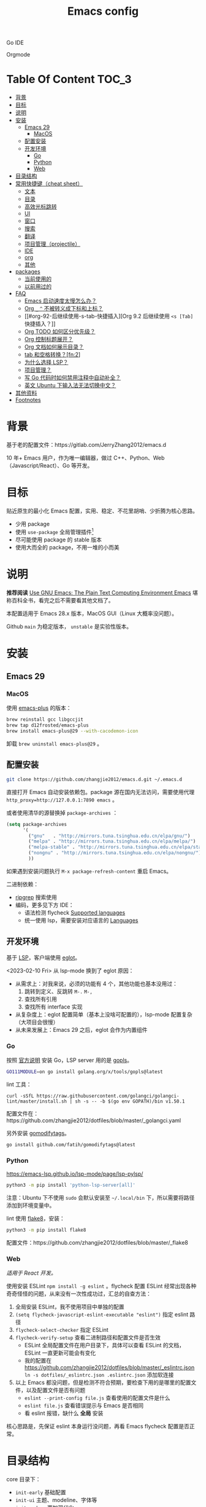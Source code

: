 #+TITLE: Emacs config
#+OPTIONS: ^:nil

Go IDE

[[file:screenshots/go-ide.png]]

Orgmode

[[file:screenshots/orgmode.png]]

* Table Of Content                                                      :TOC_3:
- [[#背景][背景]]
- [[#目标][目标]]
- [[#说明][说明]]
- [[#安装][安装]]
  - [[#emacs-29][Emacs 29]]
    - [[#macos][MacOS]]
  - [[#配置安装][配置安装]]
  - [[#开发环境][开发环境]]
    - [[#go][Go]]
    - [[#python][Python]]
    - [[#web][Web]]
- [[#目录结构][目录结构]]
- [[#常用快捷键cheat-sheet][常用快捷键（cheat sheet）]]
  - [[#文本][文本]]
  - [[#目录][目录]]
  - [[#高效光标跳转][高效光标跳转]]
  - [[#ui][UI]]
  - [[#窗口][窗口]]
  - [[#搜索][搜索]]
  - [[#翻译][翻译]]
  - [[#项目管理projectile][项目管理（projectile）]]
  - [[#ide][IDE]]
  - [[#org][org]]
  - [[#其他][其他]]
- [[#packages][packages]]
  - [[#当前使用的][当前使用的]]
  - [[#以前用过的][以前用过的]]
- [[#faq][FAQ]]
  - [[#emacs-启动速度太慢怎么办][Emacs 启动速度太慢怎么办？]]
  - [[#org-_--不被转义成下标和上标][Org =_= =^= 不被转义成下标和上标？]]
  - [[#org-92-后继续使用-s-tab-快捷插入][Org 9.2 后继续使用 =<s [Tab]= 快捷插入？]]
  - [[#org-todo-如何区分优先级][Org TODO 如何区分优先级？]]
  - [[#org-控制标题展开][Org 控制标题展开？]]
  - [[#org-文档如何展示目录][Org 文档如何展示目录？]]
  - [[#tab-和空格转换fn2][tab 和空格转换？[fn:2]]]
  - [[#为什么选择-lsp][为什么选择 LSP？]]
  - [[#项目管理][项目管理？]]
  - [[#写-go-代码时如何禁用注释中自动补全][写 Go 代码时如何禁用注释中自动补全？]]
  - [[#英文-ubuntu-下输入法无法切换中文][英文 Ubuntu 下输入法无法切换中文？]]
- [[#其他资料][其他资料]]
- [[#footnotes][Footnotes]]

* 背景

基于老的配置文件：https://gitlab.com/JerryZhang2012/emacs.d

10 年+ Emacs 用户，作为唯一编辑器，做过 C++、Python、Web（Javascript/React）、Go 等开发。

* 目标

贴近原生的最小化 Emacs 配置，实用、稳定、不花里胡哨、少折腾为核心思路。

- 少用 package
- 使用 =use-package= 全局管理插件[fn:3]
- 尽可能使用 package 的 stable 版本
- 使用大而全的 package，不用一堆的小而美

* 说明

*推荐阅读* [[https://www2.lib.uchicago.edu/keith/emacs/#orgc5a18efe][Use GNU Emacs: The Plain Text Computing Environment Emacs]] 堪称百科全书，看完之后不需要看其他文档了。

本配置适用于 Emacs 28.x 版本，MacOS GUI（Linux 大概率没问题）。

Github =main= 为稳定版本， =unstable= 是实验性版本。

* 安装

** Emacs 29

*** MacOS

使用 [[https://github.com/d12frosted/homebrew-emacs-plus][emacs-plus]] 的版本：

#+begin_src sh
  brew reinstall gcc libgccjit
  brew tap d12frosted/emacs-plus
  brew install emacs-plus@29 --with-cacodemon-icon
#+end_src

卸载 =brew uninstall emacs-plus@29= 。

** 配置安装

#+begin_src sh
  git clone https://github.com/zhangjie2012/emacs.d.git ~/.emacs.d
#+end_src

直接打开 Emacs 自动安装依赖包。package 源在国内无法访问，需要使用代理 =http_proxy=http://127.0.0.1:7890 emacs= 。

或者使用清华的源替换掉 =package-archives= ：

#+begin_src emacs-lisp
  (setq package-archives
        '(
          ("gnu"   . "http://mirrors.tuna.tsinghua.edu.cn/elpa/gnu/")
          ("melpa" . "http://mirrors.tuna.tsinghua.edu.cn/elpa/melpa/")
          ("melpa-stable" . "http://mirrors.tuna.tsinghua.edu.cn/elpa/stable-melpa/")
          ("nongnu" . "http://mirrors.tuna.tsinghua.edu.cn/elpa/nongnu/")
          ))
#+end_src

如果遇到安装问题执行 =M-x package-refresh-content= 重启 Emacs。

二进制依赖：

- [[https://github.com/BurntSushi/ripgrep][ripgrep]] 搜索使用
- 编码，更多见下方 IDE：
  - 语法检测 flycheck [[https://www.flycheck.org/en/latest/languages.html#flycheck-languages][Supported languages]]
  - 统一使用 lsp，需要安装对应语言的 [[https://emacs-lsp.github.io/lsp-mode/page/languages/][Languages]]

** 开发环境

基于 [[https://langserver.org/][LSP]]，客户端使用 [[https://github.com/joaotavora/eglot][eglot]]。

<2023-02-10 Fri> 从 lsp-mode 换到了 eglot 原因：

- 从需求上：对我来说，必须的功能有 4 个，其他功能也基本没用过：
  1. 跳转到定义、反跳转 =M-.= =M-,=
  2. 查找所有引用
  3. 查找所有 interface 实现
- 从复杂度上：eglot 配置简单（基本上没啥可配置的），lsp-mode 配置复杂（大项目会很慢）
- 从未来发展上：Emacs 29 之后，eglot 会作为内置组件

*** Go

按照 [[https://golang.org/doc/install][官方说明]] 安装 Go，LSP server 用的是 [[https://github.com/golang/tools/tree/master/gopls][gopls]]。

#+begin_src sh
  GO111MODULE=on go install golang.org/x/tools/gopls@latest
#+end_src

lint 工具：

#+begin_src sh1
  curl -sSfL https://raw.githubusercontent.com/golangci/golangci-lint/master/install.sh | sh -s -- -b $(go env GOPATH)/bin v1.50.1
#+end_src

配置文件在：https://github.com/zhangjie2012/dotfiles/blob/master/_golangci.yaml

另外安装 [[https://github.com/fatih/gomodifytags][gomodifytags]]。

#+begin_src sh
  go install github.com/fatih/gomodifytags@latest
#+end_src

*** Python

https://emacs-lsp.github.io/lsp-mode/page/lsp-pylsp/

#+begin_src sh
  python3 -m pip install 'python-lsp-server[all]'
#+end_src

注意：Ubuntu 下不使用 =sudo= 会默认安装至 =~/.local/bin= 下，所以需要将路径添加到环境变量中。

lint 使用 [[https://flake8.pycqa.org/en/latest/][flake8]]，安装：

#+begin_src sh
  python3 -m pip install flake8
#+end_src

配置文件：https://github.com/zhangjie2012/dotfiles/blob/master/_flake8

*** Web

/适用于 React 开发。/

使用安装 ESLint =npm install -g eslint= 。flycheck 配置 ESLint 经常出现各种奇奇怪怪的问题，从来没有一次性成功过，汇总的自查方法：

1. 全局安装 ESLint，我不使用项目中单独的配置
2. =(setq flycheck-javascript-eslint-executable "eslint")= 指定 eslint 路径
3. =flycheck-select-checker= 指定 ESLint
4. =flycheck-verify-setup= 查看二进制路径和配置文件是否生效
   + ESLint 全局配置文件在用户目录下，具体可以查看 ESLint 的文档，ESLint 一直更新可能会有变化
   + 我的配置在 https://github.com/zhangjie2012/dotfiles/blob/master/_eslintrc.json =ln -s dotfiles/_eslintrc.json .eslintrc.json= 添加软连接
5. 以上 Emacs 都没问题，但是检测不符合预期，要检查下用的是哪里的配置文件，以及配置文件是否有问题
   + =eslint --print-config file.js= 查看使用的配置文件是什么
   + =eslint file.js= 查看错误提示与 Emacs 是否相同
   + 看 eslint 报错，缺什么 *全局* 安装

核心思路是，先保证 eslint 本身运行没问题，再看 Emacs flycheck 配置是否正常。

* 目录结构

core 目录下：

- =init-early= 基础配置
- =init-ui= 主题、modeline、字体等
- =init-modern= 更加现代化
- =init-enhance= 对 Emacs 已经具备的能力进行增强
- =init-lang= 让 Emacs 变成一个 IDE，选型：
  + =eglot= Language Server Protocol
  + =company-mode= 自动补全框架
  + =flycheck= 语法检测
- =init-config= yaml, protobuf, nginx, thrift 等轻量化语言配置
- =init-document= 标记语言设置，markdown + orgmode
- =init-feed= rss 订阅管理

* 常用快捷键（cheat sheet）

** 文本

|-----------------+--------------------------------------------+--------|
| 快捷键          | 说明                                       | 频率   |
|-----------------+--------------------------------------------+--------|
| =<f9> i=        | 插入当前日期时间如 =2023-02-05 11:20:01=   |        |
| =M--=           | 当前单词全部高亮                           | *high* |
| =M-m=           | 扩展当前文本区域                           | *high* |
| =M-n/p=         | 相同单词之前切换                           | *high* |
| =M-s ;=         | 多光标操作                                 | middle |
| =M-s P=         | 选中当前所在括号范围内的文本（不包含括号） | middle |
| =M-s f=         | 选中函数                                   | middle |
| =M-s k=         | 拷贝某行到当前                             | middle |
| =M-s m=         | 选中注释                                   |        |
| =M-s p=         | 选中当前所在括号范围内的文本（包含括号）   | middle |
| =M-s s=         | 选中当前单词                               | *high* |
| =M-y=           | 剪贴板                                     | *high* |
| =S-<backspace>= | 删除整行文本                               | *high* |
|-----------------+--------------------------------------------+--------|

** 目录

|----------+--------------+--------|
| 快捷键   | 说明         | 频率   |
|----------+--------------+--------|
| =<f9> d= | =dired-jump= | *high* |
|----------+--------------+--------|

=dired=

- =j/k= 下一行/上一行
- =h/l= 上一个/下一个文件夹
- =(= 打开/关闭详情
- =m= mark
- =t= 反选
- =U= 全部取消选中
- =% m= 搜索
- =C= copy
- =R= Remove
- =d= 标记为删除 =x= 执行
- =D= 直接删除

** 高效光标跳转

|---------+----------------------------------------+--------|
| 快捷键  | 说明                                   | 频率   |
|---------+----------------------------------------+--------|
| =M-s i= | 跳转到某单词首部                       | *high* |
| =M-s j= | 跳转到某行                             | *high* |
| =M-s c= | 跳转到某个字符                         |        |
| =C-.=   | 根据光标所在所选文本，推测可以做的事情 |        |
| =C-;=   | Do What I Mean =embark-dwim=           | *high* |
|---------+----------------------------------------+--------|

** UI

|---------+-----------------------------+--------|
| 快捷键  | 说明                        | 频率   |
| =M-s l= | 显示顺序行号                | middle |
| =M-s r= | 显示相对行号                |        |
| =M-s n= | 显示列宽线（120个字符宽度） | middle |
| =<f6>=  | 显示当前文件路径            |        |
| =<f5>=  | 切换 dark/light 主题        |        |
| =C--=   | 减小字体                    |        |
| =C-+=   | 增大字体                    |        |
|---------+-----------------------------+--------|

** 窗口

|----------+--------------+--------|
| 快捷键   | 说明         | 频率   |
|----------+--------------+--------|
| =M-o=    | 切换 frame   | *high* |
| =M-s t=  | 交换 frame   |        |
| =<f9> 1= | 删除当前窗口 | *high* |
| =<f9> 2= | 水平切分窗口 | *high* |
| =<f9> 3= | 垂直切分窗口 | *high* |
| =<f10>=  | 全屏         | *high* |
|----------+--------------+--------|

** 搜索

|---------+---------------------------------+--------|
| 快捷键  | 说明                            | 频率   |
|---------+---------------------------------+--------|
| =C-s=   | 当前文件搜索                    | *high* |
| =M-s [= | 在项目中使用 rg 搜索            | *high* |
| =M-s ]= | 在 git 项目中使用 git-grep 搜索 |        |
|---------+---------------------------------+--------|

** 翻译

|----------+--------------+--------|
| 快捷键   | 说明         | 频率   |
|----------+--------------+--------|
| =<f9> f= | 翻译当前单词 | *high* |
| =<f9> F= | 输入单词翻译 |        |
|----------+--------------+--------|

** 项目管理（projectile）

 =<f8>= =C-c p= 为 projectile 命令前缀 =projectile-command-map= 。

|--------+------------------------------------------+--------|
| 快捷键 | 说明                                     | 频率   |
|--------+------------------------------------------+--------|
| =F=    | 在另外一个窗口打开本项目的文件           | *high* |
| =w=    | 在所有已知的项目中搜索                   |        |
| =D=    | 在另外一个窗口打开本项目的目录           |        |
| =k=    | 关闭所有本项目的 buffer                  | *high* |
| =v=    | projectile-vc                            |        |
| =b=    | 在本项目打开的 buffer 中切换             | middle |
| =i=    | 清除项目缓存 projectile-invalidate-cache | *high* |
|--------+------------------------------------------+--------|

** IDE

|-------------+--------------------------------+--------|
| 快捷键      | 说明                           | 频率   |
|-------------+--------------------------------+--------|
| =M-.=       | 跳转到定义                     | *high* |
| =M-,=       | 从定义返回                     | *high* |
| =M-?=       | 查找当前所有引用               | *high* |
| =C-M-j=     | 变量命名风格转换               |        |
| =<f9> s s=  | 重启 eglot                     | middle |
| =<f9> s d=  | eldoc                          |        |
| =<f9> s i=  | eglot-find-implementation      | middle |
| =<f9> <f9>= | 手动执行语法检测               |        |
| =<f9> g=    | git-gitter++，显示当前文件改动 | middle |
|-------------+--------------------------------+--------|

** org

|-------------+-------------------------------------+--------|
| 快捷键      | 说明                                | 频率   |
|-------------+-------------------------------------+--------|
| =<f9> t a=  | =org-agenda=                        | *high* |
| =<f9> t c=  | =org-capture=                       | middle |
| =<f9> t l=  | =org-toggle-link-display=           |        |
| =<f9> t f=  | =org-footnote-new=                  |        |
| =<f9> t i=  | =org-toggle-inline-images=          |        |
| =M-[= =M-]= | =org-previous/next-visible-heading= | middle |
|-------------+-------------------------------------+--------|

** 其他

|----------+-------------------+--------|
| 快捷键   | 说明              | 频率   |
|----------+-------------------+--------|
| =<f9> q= | 查看 rss 订阅更新 | *high* |
|----------+-------------------+--------|

* packages

** 当前使用的

Emacs 有很多的 [[http://melpa.org][插件]]，[[https://github.com/emacs-tw/awesome-emacs][awesome-emacs]] 是按照分类整理的。下面列一下我正在使用的插件以及一些说明：

|--------------------+--------------------------------------+----------------------------------------------------------------------|
| 插件名称           | 插件介绍                             | 备注                                                                 |
|--------------------+--------------------------------------+----------------------------------------------------------------------|
| [[https://github.com/abo-abo/ace-window][ace-window]]         | 多窗口切换                           | 以前一直用 [[https://github.com/deb0ch/emacs-winum][emacs-winum]]                                               |
| [[https://github.com/abo-abo/avy][avy]]                | 光标快速定位（按照字符、单词、行等） | 以前用的是 [[https://github.com/winterTTr/ace-jump-mode][ace-jump]]                                                  |
| [[https://github.com/minad/cape][cape.el]] + [[https://github.com/minad/corfu][corfu]]    | 补全框架                             | 替换 Company，cape 实现了各种 =completion-at-point-functions=        |
| [[https://github.com/tumashu/cnfonts][cnfonts]]            | GUI 中英文等宽排版                   | [[https://github.com/adobe-fonts/source-code-pro][Source Code Pro]] + [[https://github.com/lxgw/LxgwWenKai][霞鹜文楷]]                                           |
| [[https://github.com/minad/consult][consult]]            | 通用完成框架                         | 替换 ivy                                                             |
| [[https://github.com/Fuco1/dired-hacks/blob/master/dired-subtree.el][dired-subtree]]      | 增强下 dired                         |                                                                      |
| [[https://github.com/seagle0128/doom-modeline][doom-modeline]]      | modeline 看起来漂亮一些，简洁        |                                                                      |
| [[https://github.com/joaotavora/eglot][eglot]]              | [[https://langserver.org][LSP]] 的 Emacs 客户端                  | 以前用 lsp-mode                                                      |
| [[https://github.com/skeeto/elfeed][elfeed]]             | Web Feed Reader                      |                                                                      |
| [[https://github.com/oantolin/embark][embark]]             | 难以描述，但真的牛逼                 |                                                                      |
| [[https://github.com/magnars/expand-region.el][expand-region]]      | 快速选中文本                         | 比如我常用 =M-s s= 选中一个单词，用 =M-s p= 选中括号内内容，然后复制 |
| [[https://www.flycheck.org/en/latest/][flycheck]]           | 强大的语法检查框架                   | 需要编程语言的 lint 工具配合，比如 eslint、golint。编码必备。        |
| [[https://github.com/nonsequitur/git-gutter-plus][git-gutter+]]        | 提示当前 buffer 改动部分             | 用 ~+~ 和 ~=~ 等显示出来                                             |
| [[https://github.com/nschum/highlight-symbol.el][highlight-symbol]]   | 高亮当前单词                         |                                                                      |
| [[https://github.com/magit/magit][magit]]              | git                                  |                                                                      |
| [[https://github.com/minad/marginalia][marginalia]]         | 备注                                 | 类似 ivy-rich                                                        |
| [[https://github.com/magnars/multiple-cursors.el][multiple-cursors]]   | 多鼠标操作                           | [[http://emacsrocks.com/e13.html][Emacs Rocks! Episode 13: multiple-cursors]]                            |
| [[https://github.com/oantolin/orderless][orderless]]          | 排序                                 |                                                                      |
| [[https://orgmode.org][org-mode]]           | 最牛逼的插件，没有之一               |                                                                      |
| [[https://github.com/bbatsov/projectile][projectile]]         | 项目管理框架                         | 可以与 ivy 一起使用，[[https://github.com/ericdanan/counsel-projectile][counsel-projectile]]                              |
| [[https://github.com/Fanael/rainbow-delimiters][rainbow-delimiters]] | 彩虹括号                             | 相同层级的括号相同颜色                                               |
| [[https://github.com/felipeochoa/rjsx-mode][rjsx-mode]]          | JSX mode                             | 比 web-mode 好用很多，而且更新的快                                   |
| [[https://github.com/jwiegley/use-package][use-package]]        | 包配置隔离                           | 可设置启动时机（延迟加载），加速 Emacs 启动                          |
| [[https://github.com/minad/vertico][vetico]]             | 垂直交互                             |                                                                      |
| [[https://github.com/justbur/emacs-which-key][which-key]]          | 快捷键绑定提示                       |                                                                      |
|--------------------+--------------------------------------+----------------------------------------------------------------------|

*Vertico & Consult & marginalia & orderless 通常是一起使用的。*

** 以前用过的

一些尝试过，但是不再使用的 package：

- [[https://github.com/domtronn/all-the-icons.el][all-the-icons]] icon，花里花哨
- [[https://github.com/auto-complete/auto-complete][auto-complete]] 自动完成插件，后来用 company 替换了
- [[https://github.com/Malabarba/beacon][beacon]] 光标提醒，帮你找得到光标，感觉不怎么实用
- [[https://github.com/technomancy/better-defaults][better-defaults]] 几行代码就可以达到相同的效果
- [[https://github.com/company-mode/company-mode][company-mode]] 模块化补全框架（支持各种语言），用了几年 auto-complete，现在用 corfu 替换
- [[https://github.com/minad/corfu][corfu]] 补全框架，可用来替换 company，比较新，要再等等
- [[https://github.com/emacs-dashboard/emacs-dashboard][dashboard]] 启动会显示最近使用过的文件，项目，标签等 *华而不实*
- [[https://github.com/emacsmirror/diminish][diminish]] 减少一些 mode 在 modeline 上的显示，doom-modeline 显示已经很精简了
- [[https://github.com/emacs-evil/evil][evil]] The extensible vi layer for Emacs. 从 Vim 转到 Emacs 的用户可以试一下，我的 Vim 太渣了
- [[https://github.com/emacs-helm/helm][helm]] 一个补全框架，用了四五年，后来用 ivy 替换掉了
- [[https://github.com/abo-abo/hydra][hydra]] 快捷键编排，尝试了一段时间，基本上用不到。常用的快捷键，我已经编排的很合理了
- [[https://github.com/abo-abo/swiper][ivy]] 通用完成前端，用了几年 [[https://github.com/emacs-helm/helm][helm]]，现在换成了 consult
- [[https://github.com/emacs-lsp/lsp-mode][lsp-mode]] 用了几年，最后用 eglot 替换
- [[https://github.com/skuro/plantuml-mode][plantuml-mode]] [[https://plantuml.com/][PlantUML]] 的 Emacs mode，不实用
- [[https://github.com/milkypostman/powerline][powerline]] 用了一段时间，后来用 doom-modeline 替换掉了
- [[https://github.com/joaotavora/yasnippet][yasnippet]] 代码片段，以前写 C++ 的时候常用，现在不咋用了

* FAQ

** Emacs 启动速度太慢怎么办？

~M-x emacs-init-time~ 可以查看 Emacs 启动耗费时间。

多一个插件都会增加启动成本，不信你 ~emacs -Q~ 试试，所以要尽可能的减少插件。你可以使用 [[https://github.com/dacap/keyfreq][keyfreq]] 来查看你常用的快捷键有哪些。
筛选出不常用的插件给干掉，这是解决启动速度慢的根本办法。

如何定位插件耗时？

- 使用 profiler：https://punchagan.muse-amuse.in/blog/how-i-learnt-to-use-emacs-profiler/
- 使用 esup：https://github.com/jschaf/esup
- 使用 https://github.com/purcell/emacs.d/blob/master/lisp/init-benchmarking.el

定位之后如何优化？

elisp 比较熟的有自己的办法优化，当然我不熟。我的解决办法是：

使用 [[https://github.com/jwiegley/use-package][use-package]] ，use-package 并不是包管理工具，只是一个宏，用来配置和加载包。你可以通过配置（合理的使用 init、config、hook、
bind 等）实现延迟加载，提高打开的速度。

** Org =_= =^= 不被转义成下标和上标？

可以在 =+OPTIONS= 中设置 =^:nil= 来禁掉它。

- https://emacs.stackexchange.com/questions/10549/org-mode-how-to-export-underscore-as-underscore-instead-of-highlight-in-html

** Org 9.2 后继续使用 =<s [Tab]= 快捷插入？

orgmode 9.2 之后不再直接支持 =<s [Tab]= 的快捷方式插入代码块，而提供了统一的 =org-insert-structure-template= 函数，
快捷键为 =C-c C-,= 。如果想要提供以前的简洁方式，需要引入 =org-tempo= ，比如 =(require 'org-tempo)= 我使用的是
=(use-package org-tempo)= 。具体见：

- [[https://emacs.stackexchange.com/questions/46988/why-do-easy-templates-e-g-s-tab-in-org-9-2-not-work][Why do easy templates, .e.g, “< s TAB” in org 9.2 not work?]]
- [[https://orgmode.org/manual/Structure-Templates.html][org-mode 16.2 Structure Templates]]

** Org TODO 如何区分优先级？

1. 任务可以分优先级 =[#A], [#B], [#C]= 三种。使用 =<shift> + <up/down>= 进行切换
2. =org-sort-entris= 对任务进行排序（很有用），选择按照权重 =[p]riority= 排序

** Org 控制标题展开？

打开文件后，控制几级标题展示 =#STARTUP= 选项：

#+begin_src
#+STARTUP: overview
#+STARTUP: content
#+STARTUP: showall
#+STARTUP: show2levels
#+STARTUP: show3levels
#+STARTUP: show4levels
#+STARTUP: show5levels
#+STARTUP: showeverything
#+end_src

全局在 org 配置中打开 =org-startup-fold= [fn:1]。

** Org 文档如何展示目录？

1. 新建 =Table Of Content= 以及标题，后面加上 =:TOC:= 注解，保存自动生成
2. 控制显示多级标题 =TOC_n= ，默认为 =TOC_2= ，即显示到两级标题

** tab 和空格转换？[fn:2]
- =tabify= 空格转 tab
- =untabify= tab 转空格

** 为什么选择 LSP？

#+begin_quote
语言的开发环境配置一直很费时间，我记得以前刚配置 C/C++ 的开发环境时，折腾了一个月左右时间才找到一个相对比较
满意的开发环境（折腾完之后使用起来可真爽啊）： ~xcscope + etags + c++-mode~ 。

写 Python 的时候也折腾了长时间的缩进问题。 Go 就更不用说了···，Go 工具链很完整，但由于 Go 的版本升级很快，工具链根本跟不上，
+gocode+ 已经迁移了三次地址了。

后来看到了 [[https://langserver.org/][LSP（Language Server Protocol）]] 项目，感觉这个项目才是终极解法：插件化，C/S 模式。
目前已经默认支持 Python 和 Go 了，虽然还是有许许多多的 Bug，但比起 2018 年我试的时候已经成熟太多了。有社区的驱动，发展很快。
#+end_quote

1. =lsp-workspace-folders-remove= 可以移出之前添加的 workspace，但是如果遇到大的目录变更，一个一个的移出很慢。
   目前似乎没有提供一次性 remove all 的方法。一个解决办法是删除 lsp 的存储文件（lsp 提供了 =lsp-session-file= 变量来定义文件路径，
   默认在 =.emacs.d/.lsp-session-*= 路径下，如果没找到也可以在 lsp 源代码中搜索 lsp-session-file）。
2. +当前 LSP 还不太稳定+ ，遇到各种问题就可以重启是最有效的办法： =lsp-workspace-restart=

lsp-mode 的功能比较多，官方提供了 [[https://emacs-lsp.github.io/lsp-mode/tutorials/how-to-turn-off/][开启/关闭 lsp-mode 特性介绍]]，否则真的抓瞎。

<2023-02-10 Fri> 由 lsp-mode 换到了 eglot。

** 项目管理？

使用 [[https://github.com/bbatsov/projectile][projectile]] 管理项目，非常方便。svn/git 项目会认为是一个 projectile，而且 ignore 的文件和目录也会自动过滤。
你也可以手动添加 =.projectile= 标识。

** 写 Go 代码时如何禁用注释中自动补全？

=company= 只是个补全框架，实现依赖于底层语言的补全工具（lsp）。

之前给 [[https://github.com/emacs-lsp/lsp-mode][lsp-mode]] 提过 issue：https://github.com/emacs-lsp/lsp-mode/issues/2215 ，后来也没有提供直接的解决方案。

事实上，[[https://github.com/emacs-lsp/lsp-mode/blob/master/clients/lsp-go.el#L327][lsp-go]] 中有控制，但没有暴露出去。我简单粗暴的把 lsp-go.el 中的 =completion-in-comments= 设置为了 =nil= ，
然后删掉 =lsp-go.elc= 文件。

** 英文 Ubuntu 下输入法无法切换中文？

核心解决思路是加上（据说是 fctix 的 bug） =env LC_CTYPE=zh_CN.UTF-8= 环境变量。解决办法：

1. GUI 修改 =/usr/share/application/emacs.desktop= 中的启动命令 ~Exec=env LC_CTYPE=zh_CN.UTF-8 /usr/bin/emacs %F~
2. TUI 就简单了，直接在 =.bashrc= 加个 =alias=

具体可以见这个帖子：https://emacs-china.org/t/topic/974/20 ，正如 scutdk 所说，修改系统全局的 locale 可能带来其他问题。

* 其他资料

有点乱，参差不齐：

- 开箱即用的配置：
  + [[https://github.com/purcell/emacs.d][purcell/emacs.d]]：久负盛名
  + [[https://github.com/redguardtoo/emacs.d][redguardtoo/emacs.d]]
  + [[https://github.com/hlissner/doom-emacs][hlissner/doom-emacs]]
  + [[https://protesilaos.com/dotemacs/][Emacs initialisation file (dotemacs)]]: wiki + 配置
  + [[https://github.com/SystemCrafters/crafted-emacs][crafted-emacs]]：System Crafters 的配置，他在 [[https://www.youtube.com/c/SystemCrafters][YouTube]] 上有很多视频
  + [[http://www.emacs-bootstrap.com/][emacs-bootstrap]]: 动态生成 Emacs 配置
  + [[https://github.com/lujun9972/emacs-document][文章集合]]
- 博客 & Github
  + [[https://github.com/emacs-tw/awesome-emacs][awesome-emacs]]
  + [[https://planet.emacslife.com/][Planet Emacslife]]：Emacs 百科全书，大杂烩
  + [[https://emacsthemes.com/][Emacs Themes]]：主题集合
  + [[http://oremacs.com/][oremacs]]
  + [[https://protesilaos.com/dotemacs/][dotemacs]] 完善的 Emacs 配置 Wiki
  + [[https://manateelazycat.github.io/emacs/2022/11/07/how-i-use-emacs.html][我平常是怎么使用 Emacs 的？]]
- GTD 相关文章：
  - [[https://emacs.cafe/emacs/orgmode/gtd/2017/06/30/orgmode-gtd.html][Orgmode for GTD]]
  - [[http://members.optusnet.com.au/~charles57/GTD/gtd_workflow.html][How I use Emacs and Org-mode to implement GTD]]
  - [[https://devhints.io/org-mode][org-mode cheatsheet]]
- 视频：
  - [[https://cestlaz.github.io/stories/emacs/][Using Emacs Series]]：cestlaz 的使用 Emacs 系列，偏向于插件介绍
  - [[http://emacsrocks.com/][emacsrocks]] 很多短视频，偏向于插件介绍
  - [[https://www-users.cs.umn.edu/~kauffman/tooltime/][ToolTime]] 前两节是讲 Emacs 的，理论+实践，有视频还有配套的 PPT，一般的资料都是讲什么用，而这个课程讲了为什么是这样，由浅入深；非常推荐。
- 我自己写的：
  - <2019-06-17 Mon> [[https://www.zhangjiee.com/blog/2019/emacs-is-fun-1.html][Emacs 心路历程（上）]]、[[https://www.zhangjiee.com/blog/2019/emacs-is-fun-2.html][Emacs 心路历程（下）]] 感悟
  - <2014-12-01 Mon> [[https://www.zhangjiee.com/blog/2014/emacs-simple-tutorial.html][Emacs 简易教程]] 内容比较旧了，已经不再维护
  - [[file:../../../blog/2019/emacs-slide.org][Emacs 基于 org-reveal 做幻灯片]]
  - [[https://www.zhangjiee.com/blog/2019/emacs-slide.html][使用 org-mode 搭建网站]]

* Footnotes

[fn:5] https://emacs-china.org/t/homebrew-emacs-plus-28/19106

[fn:4] https://github.com/joaotavora/eglot#emacscore

[fn:3] https://github.com/jwiegley/use-package

[fn:2] https://www.masteringemacs.org/article/converting-tabs-whitespace

[fn:1] https://stackoverflow.com/questions/52722096/build-emacs-and-gnutls-not-found

